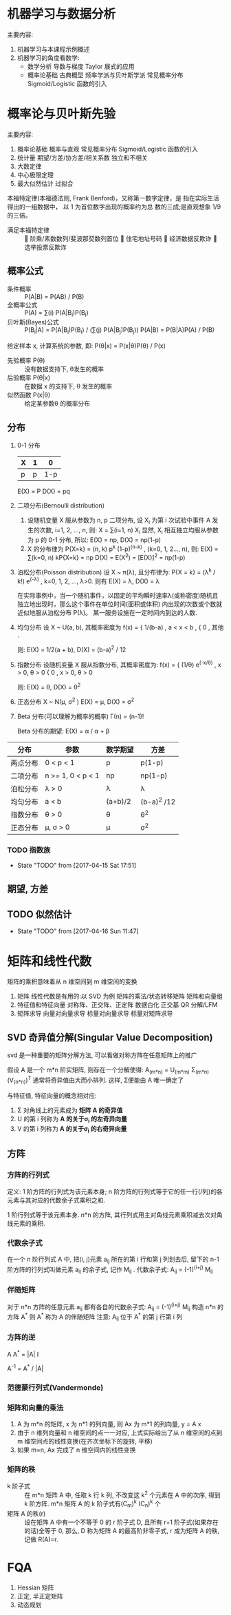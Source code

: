 * 机器学习与数据分析
  主要内容:
    1. 机器学习与本课程示例概述
    2. 机器学习的角度看数学:
      - 数学分析
        导数与梯度
        Taylor 展式的应用
      - 概率论基础
        古典概型
        频率学派与贝叶斯学派
        常见概率分布
        Sigmoid/Logistic 函数的引入
* 概率论与贝叶斯先验
  主要内容:
    1. 概率论基础
      概率与直观
      常见概率分布
      Sigmoid/Logistic 函数的引入
    2. 统计量
      期望/方差/协方差/相关系数
      独立和不相关
    3. 大数定律
    4. 中心极限定理
    5. 最大似然估计
      过拟合

  本福特定律(本福德法则, Frank Benford)，又称第一数字定律，是 指在实际生活得出的一组数据中， 以 1 为首位数字出现的概率约为总 数的三成;是直观想象 1/9 的三倍。
  - 满足本福特定律 ::  阶乘/素数数列/斐波那契数列首位  住宅地址号码  经济数据反欺诈  选举投票反欺诈

** 概率公式
   - 条件概率 :: P(A|B) = P(AB) / P(B)
   - 全概率公式 :: P(A) = ∑(i) P(A|B_i)P(B_i)
   - 贝叶斯(Bayes)公式 :: P(B_i|A) = P(A|B_i)P(B_i) / (∑(j) P(A|B_j)P(B_j))
                     P(A|B) = P(B|A)P(A) / P(B)
   给定样本 x, 计算系统的参数, 即: P(θ|x) = P(x|θ)P(θ) / P(x)
     - 先验概率 P(θ) :: 没有数据支持下, θ发生的概率
     - 后验概率 P(θ|x) :: 在数据 x 的支持下, θ 发生的概率
     - 似然函数 P(x|θ) :: 给定某参数θ 的概率分布
** 分布
   1. 0-1 分布
      | X | 1 |   0 |
      |---+---+-----|
      | p | p | 1-p |
      E(X) = P
      D(X) = pq
   2. 二项分布(Bernoulli distribution)
      1) 设随机变量 X 服从参数为 n, p 二项分布, 设 X_i 为第 i 次试验中事件 A 发生的次数, i=1, 2, ..., n, 则:
        X = ∑(i=1, n) X_i
         显然, X_i 相互独立均服从参数为 p 的 0-1 分布,
        所以: E(X) = np, D(X) = np(1-p)
      2) X 的分布律为 P{X=k} = (n, k) p^k (1-p)^(n-k) , (k=0, 1, 2..., n), 则:
         E(X) = ∑(k=0, n) kP{X=k} = np
         D(X) = E(X^2) = [E(X)]^2 = np(1-p) 
   3. 泊松分布(Poisson distribution)
      设 X ~ π(λ), 且分布律为:
        P{X = k} = (λ^k / k!) e^(-λ) ,  k=0, 1, 2, ..., λ>0.
      则有
        E(X) = λ, D(X) = λ

      在实际事例中，当一个随机事件，以固定的平均瞬时速率λ(或称密度)随机且独立地出现时，那么这个事件在单位时间(面积或体积) 内出现的次数或个数就近似地服从泊松分布 P(λ)。
      某一服务设施在一定时间内到达的人数.
   4. 均匀分布
      设 X ~ U(a, b), 其概率密度为
        f(x) = { 1/(b-a) , a < x < b ,
               { 0       , 其他 .

         则: E(X) = 1/2(a + b), D(X) = (b-a)^2 / 12
   5. 指数分布
      设随机变量 X 服从指数分布, 其概率密度为:
        f(x) = { (1/θ) e^(-x/θ) , x > 0, θ > 0
               { 0              , x > 0, θ > 0

        则: E(X) = θ, D(X) = θ^2
   6. 正态分布 X ~ N(μ, σ^2 )
      E(X) = μ, D(X) = σ^2
   7. Beta 分布(可以理解为概率的概率)
      Γ(n) = (n-1)!

      Beta 分布的期望: E(X) = α / α + β



| 分布     | 参数              | 数学期望 | 方差        |
|---------+-------------------+----------+------------- |
| 两点分布 | 0 < p < 1         | p        | p(1-p)      |
| 二项分布 | n >= 1, 0 < p < 1 | np       | np(1-p)     |
| 泊松分布 | λ > 0             | λ        | λ           |
| 均匀分布 | a < b             | (a+b)/2  | (b-a)^2 /12 |
| 指数分布 | θ > 0             | θ        | θ^2         |
| 正态分布 | μ, σ > 0          | μ        | σ^2         |
*** TODO 指数族

    - State "TODO"       from              [2017-04-15 Sat 17:51]
** 期望, 方差
** TODO 似然估计
   - State "TODO"       from              [2017-04-16 Sun 11:47]
* 矩阵和线性代数
矩阵的乘积意味着从 n 维空间到 m 维空间的变换
  1. 矩阵
    线性代数是有用的:以 SVD 为例
    矩阵的乘法/状态转移矩阵
    矩阵和向量组
  2. 特征值和特征向量
    对称阵、正交阵、正定阵
    数据白化
    正交基
    QR 分解/LFM
  3. 矩阵求导
    向量对向量求导
    标量对向量求导
    标量对矩阵求导
** SVD 奇异值分解(Singular Value Decomposition)
   svd 是一种重要的矩阵分解方法, 可以看做对称方阵在任意矩阵上的推广

   假设 A 是一个 m*n 阶实矩阵, 则存在一个分解使得:
     A_(m*n) = U_(m*m) Σ_(m*n) (V_(n*n))^T
   通常将奇异值由大而小排列. 这样, Σ便能由 A 唯一确定了

   与特征值, 特征向量的概念相对应:
     1. Σ 对角线上的元素成为 *矩阵 A 的奇异值*
     2. U 的第 i 列称为 *A 的关于σ_i 的左奇异向量*
     3. V 的第 i 列称为 *A 的关于σ_i 的右奇异向量*
** 方阵
*** 方阵的行列式
    定义:
    1 阶方阵的行列式为该元素本身; n 阶方阵的行列式等于它的任一行(/列)的各元素与其对应的代数余子式乘积之和.

    1 阶行列式等于该元素本身.
    n*n 的方阵, 其行列式用主对角线元素乘积减去次对角线元素的乘积.
*** 代数余子式
    在一个 n 阶行列式 A 中, 把(i, j)元素 a_ij 所在的第 i 行和第 j 列划去后, 留下的 n-1 阶方阵的行列式叫做元素 a_ij 的余子式, 记作 M_ij .
    代数余子式: A_ij = (-1)^(i+j) M_ij
*** 伴随矩阵
    对于 n*n 方阵的任意元素 a_ij 都有各自的代数余子式:
      A_ij = (-1)^(i+j) M_ij
    构造 n*n 的方阵 A^*
    则 A^* 称为 A 的伴随矩阵
    注意: A_ij 位于 A^* 的第 j 行第 i 列
*** 方阵的逆
    A A^* = |A| I

    A^-1 = A^* / |A|
*** 范德蒙行列式(Vandermonde)
*** 矩阵和向量的乘法
    1. A 为 m*n 的矩阵, x 为 n*1 的列向量, 则 Ax 为 m*1 的列向量, y = A x
    2. 由于 n 维列向量和 n 维空间的点一一对应, 上式实际给出了从 n 维空间的点到 m 维空间点的线性变换(在齐次坐标下的旋转, 平移)
    3. 如果 m=n, Ax 完成了 n 维空间内的线性变换
*** 矩阵的秩
    - k 阶子式 :: 在 m*n 矩阵 A 中, 任取 k 行 k 列, 不改变这 k^2 个元素在 A 中的次序, 得到 k 阶方阵.  m*n 矩阵 A 的 k 阶子式有(C_m)^k (C_n)^k 个
    - 矩阵 A 的秩(r) :: 设在矩阵 A 中有一个不等于 0 的 r 阶子式 D, 且所有 r+1 阶子式(如果存在的话)全等于 0, 那么, D 称为矩阵 A 的最高阶非零子式, r 成为矩阵 A 的秩, 记做 R(A)=r.

* FQA
  1. Hessian 矩阵
  2. 正定, 半正定矩阵
  3. 动态规划
